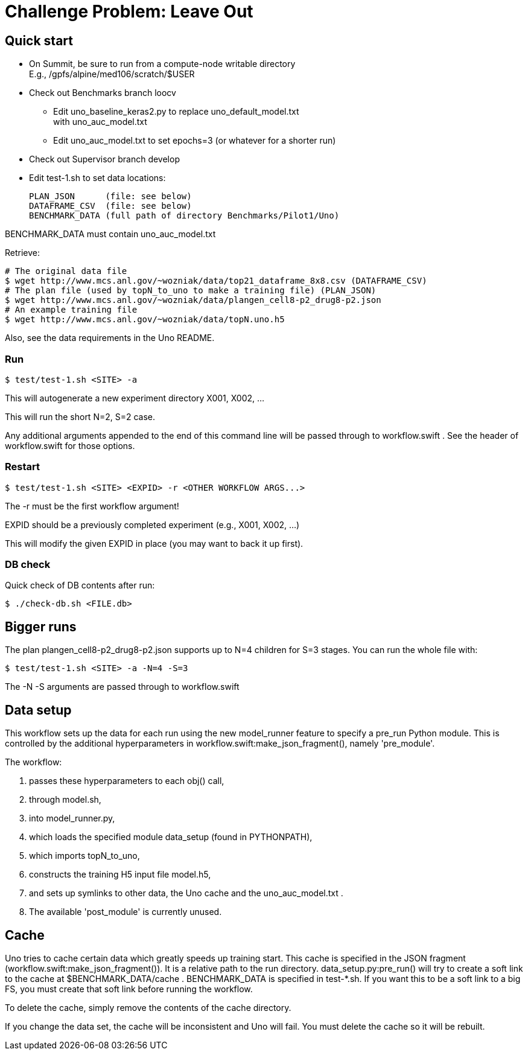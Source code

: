 
= Challenge Problem: Leave Out

== Quick start

* On Summit, be sure to run from a compute-node writable directory +
  E.g., /gpfs/alpine/med106/scratch/$USER
* Check out Benchmarks branch loocv
** Edit uno_baseline_keras2.py to replace uno_default_model.txt +
   with uno_auc_model.txt
** Edit uno_auc_model.txt to set epochs=3 (or whatever for a shorter run)
* Check out Supervisor branch develop
* Edit test-1.sh to set data locations:
+
----
PLAN_JSON      (file: see below)
DATAFRAME_CSV  (file: see below)
BENCHMARK_DATA (full path of directory Benchmarks/Pilot1/Uno)
----

BENCHMARK_DATA must contain uno_auc_model.txt

Retrieve:
----
# The original data file
$ wget http://www.mcs.anl.gov/~wozniak/data/top21_dataframe_8x8.csv (DATAFRAME_CSV)
# The plan file (used by topN_to_uno to make a training file) (PLAN_JSON)
$ wget http://www.mcs.anl.gov/~wozniak/data/plangen_cell8-p2_drug8-p2.json
# An example training file
$ wget http://www.mcs.anl.gov/~wozniak/data/topN.uno.h5
----

Also, see the data requirements in the Uno README.

=== Run

----
$ test/test-1.sh <SITE> -a
----

This will autogenerate a new experiment directory X001, X002, ...

This will run the short N=2, S=2 case.

Any additional arguments appended to the end of this command line will be passed through to workflow.swift .  See the header of workflow.swift for those options.

=== Restart

----
$ test/test-1.sh <SITE> <EXPID> -r <OTHER WORKFLOW ARGS...>
----

The -r must be the first workflow argument!

EXPID should be a previously completed experiment (e.g., X001, X002, ...)

This will modify the given EXPID in place (you may want to back it up first).

=== DB check

Quick check of DB contents after run:

----
$ ./check-db.sh <FILE.db>
----

== Bigger runs

The plan plangen_cell8-p2_drug8-p2.json supports up to N=4 children for S=3 stages.
You can run the whole file with:

----
$ test/test-1.sh <SITE> -a -N=4 -S=3
----

The -N -S arguments are passed through to workflow.swift

== Data setup

This workflow sets up the data for each run using the new model_runner feature to specify a pre_run Python module.  This is controlled by the additional hyperparameters in workflow.swift:make_json_fragment(), namely 'pre_module'.

The workflow:

. passes these hyperparameters to each obj() call,
. through model.sh,
. into model_runner.py,
. which loads the specified module data_setup (found in PYTHONPATH),
. which imports topN_to_uno,
. constructs the training H5 input file model.h5,
. and sets up symlinks to other data, the Uno cache and the uno_auc_model.txt .
. The available 'post_module' is currently unused.

== Cache

Uno tries to cache certain data which greatly speeds up training start.
This cache is specified in the JSON fragment (workflow.swift:make_json_fragment()).  It is a relative path to the run directory.  data_setup.py:pre_run() will try to create a soft link to the cache at $BENCHMARK_DATA/cache .  BENCHMARK_DATA is specified in test-*.sh.  If you want this to be a soft link to a big FS, you must create that soft link before running the workflow.

To delete the cache, simply remove the contents of the cache directory.

If you change the data set, the cache will be inconsistent and Uno will fail.  You must delete the cache so it will be rebuilt.
